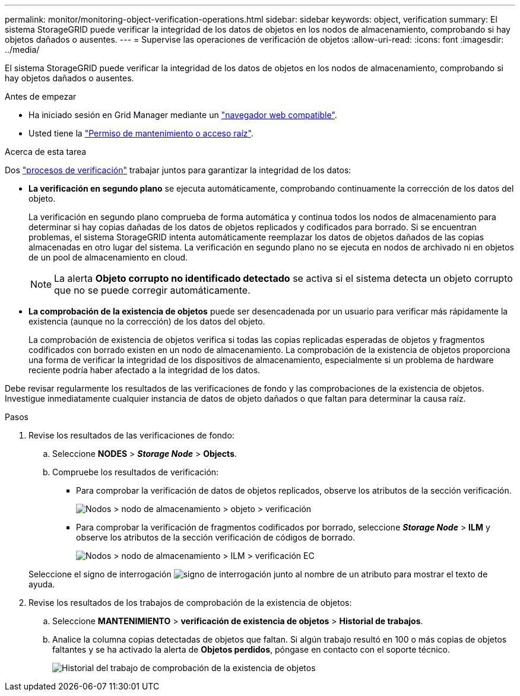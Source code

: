 ---
permalink: monitor/monitoring-object-verification-operations.html 
sidebar: sidebar 
keywords: object, verification 
summary: El sistema StorageGRID puede verificar la integridad de los datos de objetos en los nodos de almacenamiento, comprobando si hay objetos dañados o ausentes. 
---
= Supervise las operaciones de verificación de objetos
:allow-uri-read: 
:icons: font
:imagesdir: ../media/


[role="lead"]
El sistema StorageGRID puede verificar la integridad de los datos de objetos en los nodos de almacenamiento, comprobando si hay objetos dañados o ausentes.

.Antes de empezar
* Ha iniciado sesión en Grid Manager mediante un link:../admin/web-browser-requirements.html["navegador web compatible"].
* Usted tiene la link:../admin/admin-group-permissions.html["Permiso de mantenimiento o acceso raíz"].


.Acerca de esta tarea
Dos link:../troubleshoot/verifying-object-integrity.html["procesos de verificación"] trabajar juntos para garantizar la integridad de los datos:

* *La verificación en segundo plano* se ejecuta automáticamente, comprobando continuamente la corrección de los datos del objeto.
+
La verificación en segundo plano comprueba de forma automática y continua todos los nodos de almacenamiento para determinar si hay copias dañadas de los datos de objetos replicados y codificados para borrado. Si se encuentran problemas, el sistema StorageGRID intenta automáticamente reemplazar los datos de objetos dañados de las copias almacenadas en otro lugar del sistema. La verificación en segundo plano no se ejecuta en nodos de archivado ni en objetos de un pool de almacenamiento en cloud.

+

NOTE: La alerta *Objeto corrupto no identificado detectado* se activa si el sistema detecta un objeto corrupto que no se puede corregir automáticamente.

* *La comprobación de la existencia de objetos* puede ser desencadenada por un usuario para verificar más rápidamente la existencia (aunque no la corrección) de los datos del objeto.
+
La comprobación de existencia de objetos verifica si todas las copias replicadas esperadas de objetos y fragmentos codificados con borrado existen en un nodo de almacenamiento. La comprobación de la existencia de objetos proporciona una forma de verificar la integridad de los dispositivos de almacenamiento, especialmente si un problema de hardware reciente podría haber afectado a la integridad de los datos.



Debe revisar regularmente los resultados de las verificaciones de fondo y las comprobaciones de la existencia de objetos. Investigue inmediatamente cualquier instancia de datos de objeto dañados o que faltan para determinar la causa raíz.

.Pasos
. Revise los resultados de las verificaciones de fondo:
+
.. Seleccione *NODES* > *_Storage Node_* > *Objects*.
.. Compruebe los resultados de verificación:
+
*** Para comprobar la verificación de datos de objetos replicados, observe los atributos de la sección verificación.
+
image::../media/nodes_storage_node_object_verification.png[Nodos > nodo de almacenamiento > objeto > verificación]

*** Para comprobar la verificación de fragmentos codificados por borrado, seleccione *_Storage Node_* > *ILM* y observe los atributos de la sección verificación de códigos de borrado.
+
image::../media/nodes_storage_node_ilm_ec_verification.png[Nodos > nodo de almacenamiento > ILM > verificación EC]

+
Seleccione el signo de interrogación image:../media/icon_nms_question.png["signo de interrogación"] junto al nombre de un atributo para mostrar el texto de ayuda.





. Revise los resultados de los trabajos de comprobación de la existencia de objetos:
+
.. Seleccione *MANTENIMIENTO* > *verificación de existencia de objetos* > *Historial de trabajos*.
.. Analice la columna copias detectadas de objetos que faltan. Si algún trabajo resultó en 100 o más copias de objetos faltantes y se ha activado la alerta de *Objetos perdidos*, póngase en contacto con el soporte técnico.
+
image::../media/oec_job_history.png[Historial del trabajo de comprobación de la existencia de objetos]




